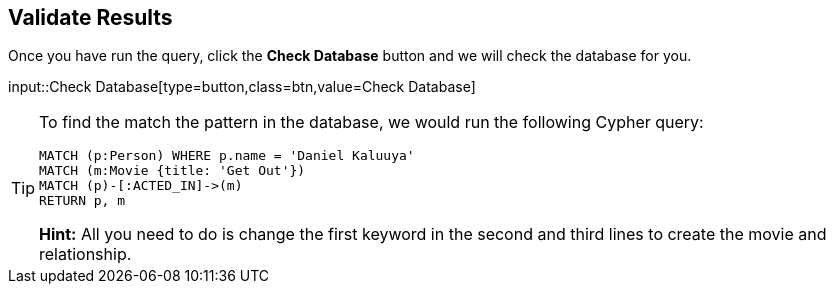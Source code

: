 :id: _challenge

[.verify]
== Validate Results

Once you have run the query, click the **Check Database** button and we will check the database for you.


input::Check Database[type=button,class=btn,value=Check Database]

[TIP]
====
To find the match the pattern in the database, we would run the following Cypher query:

[source,cypher]
----
MATCH (p:Person) WHERE p.name = 'Daniel Kaluuya'
MATCH (m:Movie {title: 'Get Out'})
MATCH (p)-[:ACTED_IN]->(m)
RETURN p, m
----

**Hint:** All you need to do is change the first keyword in the second and third lines to create the movie and relationship.
====